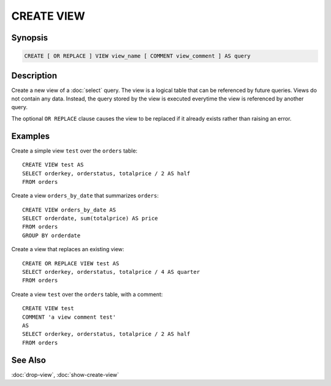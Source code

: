 ===========
CREATE VIEW
===========

Synopsis
--------

.. code-block:: none

    CREATE [ OR REPLACE ] VIEW view_name [ COMMENT view_comment ] AS query

Description
-----------

Create a new view of a :doc:`select` query. The view is a logical table
that can be referenced by future queries. Views do not contain any data.
Instead, the query stored by the view is executed everytime the view is
referenced by another query.

The optional ``OR REPLACE`` clause causes the view to be replaced if it
already exists rather than raising an error.

Examples
--------

Create a simple view ``test`` over the ``orders`` table::

    CREATE VIEW test AS
    SELECT orderkey, orderstatus, totalprice / 2 AS half
    FROM orders

Create a view ``orders_by_date`` that summarizes ``orders``::

    CREATE VIEW orders_by_date AS
    SELECT orderdate, sum(totalprice) AS price
    FROM orders
    GROUP BY orderdate

Create a view that replaces an existing view::

    CREATE OR REPLACE VIEW test AS
    SELECT orderkey, orderstatus, totalprice / 4 AS quarter
    FROM orders

Create a view ``test`` over the ``orders`` table, with a comment::

    CREATE VIEW test
    COMMENT 'a view comment test'
    AS
    SELECT orderkey, orderstatus, totalprice / 2 AS half
    FROM orders

See Also
--------

:doc:`drop-view`, :doc:`show-create-view`
